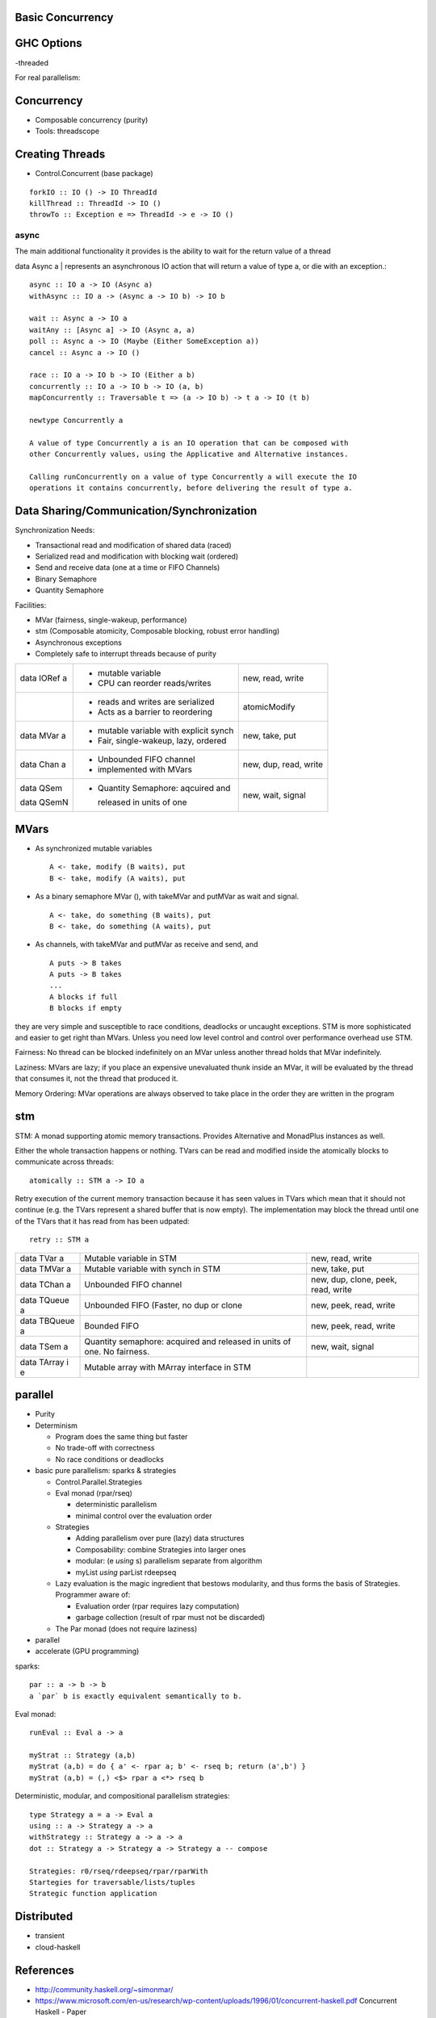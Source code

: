 Basic Concurrency
-----------------

GHC Options
-----------

-threaded

For real parallelism:

Concurrency
-----------

* Composable concurrency (purity)
* Tools: threadscope

Creating Threads
----------------

* Control.Concurrent (base package)

::

  forkIO :: IO () -> IO ThreadId
  killThread :: ThreadId -> IO ()
  throwTo :: Exception e => ThreadId -> e -> IO ()

async
~~~~~

The main additional functionality it provides is the ability to wait for the
return value of a thread

data Async a | represents an asynchronous IO action that will return a value of
type a, or die with an exception.::

  async :: IO a -> IO (Async a)
  withAsync :: IO a -> (Async a -> IO b) -> IO b

  wait :: Async a -> IO a
  waitAny :: [Async a] -> IO (Async a, a)
  poll :: Async a -> IO (Maybe (Either SomeException a))
  cancel :: Async a -> IO ()

  race :: IO a -> IO b -> IO (Either a b)
  concurrently :: IO a -> IO b -> IO (a, b)
  mapConcurrently :: Traversable t => (a -> IO b) -> t a -> IO (t b)

  newtype Concurrently a

  A value of type Concurrently a is an IO operation that can be composed with
  other Concurrently values, using the Applicative and Alternative instances.

  Calling runConcurrently on a value of type Concurrently a will execute the IO
  operations it contains concurrently, before delivering the result of type a.

Data Sharing/Communication/Synchronization
------------------------------------------

Synchronization Needs:

* Transactional read and modification of shared data (raced)
* Serialized read and modification with blocking wait (ordered)
* Send and receive data (one at a time or FIFO Channels)
* Binary Semaphore
* Quantity Semaphore

Facilities:

* MVar (fairness, single-wakeup, performance)
* stm (Composable atomicity, Composable blocking, robust error handling)

* Asynchronous exceptions
* Completely safe to interrupt threads because of purity

+--------------+------------------------------------+-------------------------+
| data IORef a | * mutable variable                 | new, read, write        |
|              | * CPU can reorder reads/writes     |                         |
+--------------+------------------------------------+-------------------------+
|              | * reads and writes are serialized  | atomicModify            |
|              | * Acts as a barrier to reordering  |                         |
+--------------+------------------------------------+-------------------------+
| data MVar a  | * mutable variable with explicit   | new, take, put          |
|              |   synch                            |                         |
|              | * Fair, single-wakeup, lazy,       |                         |
|              |   ordered                          |                         |
+--------------+------------------------------------+-------------------------+
| data Chan a  | * Unbounded FIFO channel           | new, dup, read, write   |
|              | * implemented with MVars           |                         |
+--------------+------------------------------------+-------------------------+
| data QSem    | * Quantity Semaphore: aqcuired and | new, wait, signal       |
|              |                                    |                         |
| data QSemN   |   released in units of one         |                         |
+--------------+------------------------------------+-------------------------+

MVars
-----

* As synchronized mutable variables ::

    A <- take, modify (B waits), put
    B <- take, modify (A waits), put

* As a binary semaphore MVar (), with takeMVar and putMVar as wait and signal. ::

    A <- take, do something (B waits), put
    B <- take, do something (A waits), put

* As channels, with takeMVar and putMVar as receive and send, and ::

    A puts -> B takes
    A puts -> B takes
    ...
    A blocks if full
    B blocks if empty

they are very simple and susceptible to race conditions, deadlocks or uncaught
exceptions. STM is more sophisticated and easier to get right than MVars.
Unless you need low level control and control over performance overhead use
STM.

Fairness: No thread can be blocked indefinitely on an MVar unless another
thread holds that MVar indefinitely.

Laziness: MVars are lazy; if you place an expensive unevaluated thunk inside an
MVar, it will be evaluated by the thread that consumes it, not the thread that
produced it.

Memory Ordering: MVar operations are always observed to take place in the order
they are written in the program

stm
---

STM: A monad supporting atomic memory transactions. Provides Alternative and
MonadPlus instances as well.

Either the whole transaction happens or nothing. TVars can be read and modified
inside the atomically blocks to communicate across threads::

  atomically :: STM a -> IO a

Retry execution of the current memory transaction because it has seen values in
TVars which mean that it should not continue (e.g. the TVars represent a shared
buffer that is now empty). The implementation may block the thread until one of
the TVars that it has read from has been udpated::

  retry :: STM a

+-----------------+--------------------------------+--------------------------+
| data TVar a     | Mutable variable in STM        | new, read, write         |
+-----------------+--------------------------------+--------------------------+
| data TMVar a    | Mutable variable with synch in | new, take, put           |
|                 | STM                            |                          |
+-----------------+--------------------------------+--------------------------+
| data TChan a    | Unbounded FIFO channel         | new, dup, clone, peek,   |
|                 |                                | read, write              |
+-----------------+--------------------------------+--------------------------+
| data TQueue a   | Unbounded FIFO (Faster,        | new, peek, read, write   |
|                 | no dup or clone                |                          |
+-----------------+--------------------------------+--------------------------+
| data TBQueue a  | Bounded FIFO                   | new, peek, read, write   |
+-----------------+--------------------------------+--------------------------+
| data TSem a     | Quantity semaphore: acquired   | new, wait, signal        |
|                 | and released in units of one.  |                          |
|                 | No fairness.                   |                          |
+-----------------+--------------------------------+--------------------------+
| data TArray i e | Mutable array with MArray      |                          |
|                 | interface in STM               |                          |
+-----------------+--------------------------------+--------------------------+

parallel
--------

* Purity
* Determinism

  * Program does the same thing but faster
  * No trade-off with correctness
  * No race conditions or deadlocks

* basic pure parallelism: sparks & strategies

  * Control.Parallel.Strategies
  * Eval monad (rpar/rseq)

    * deterministic parallelism
    * minimal control over the evaluation order
  * Strategies

    * Adding parallelism over pure (lazy) data structures
    * Composability: combine Strategies into larger ones
    * modular: (e `using` s) parallelism separate from algorithm
    * myList `using` parList rdeepseq
  * Lazy evaluation is the magic ingredient that bestows
    modularity, and thus forms the basis of Strategies. Programmer aware of:

    * Evaluation order (rpar requires lazy computation)
    * garbage collection (result of rpar must not be discarded)

  * The Par monad (does not require laziness)
* parallel
* accelerate (GPU programming)

sparks::

  par :: a -> b -> b
  a `par` b is exactly equivalent semantically to b.

Eval monad::

  runEval :: Eval a -> a

  myStrat :: Strategy (a,b)
  myStrat (a,b) = do { a' <- rpar a; b' <- rseq b; return (a',b') }
  myStrat (a,b) = (,) <$> rpar a <*> rseq b

Deterministic, modular, and compositional parallelism strategies::

  type Strategy a = a -> Eval a
  using :: a -> Strategy a -> a
  withStrategy :: Strategy a -> a -> a
  dot :: Strategy a -> Strategy a -> Strategy a -- compose

  Strategies: r0/rseq/rdeepseq/rpar/rparWith
  Startegies for traversable/lists/tuples
  Strategic function application

Distributed
-----------

* transient
* cloud-haskell

References
----------

* http://community.haskell.org/~simonmar/
* https://www.microsoft.com/en-us/research/wp-content/uploads/1996/01/concurrent-haskell.pdf Concurrent Haskell - Paper
* http://simonmar.github.io/bib/papers/stm.pdf Composable Memory Transactions
* https://www.microsoft.com/en-us/research/publication/beautiful-concurrency/ STM
* https://www.microsoft.com/en-us/research/publication/tackling-awkward-squad-monadic-inputoutput-concurrency-exceptions-foreign-language-calls-haskell/?from=http%3A%2F%2Fresearch.microsoft.com%2Fen-us%2Fum%2Fpeople%2Fsimonpj%2Fpapers%2Fmarktoberdorf%2F Tackling the Awkward Squad
* https://www.fpcomplete.com/blog/2016/11/comparative-concurrency-with-haskell
* http://chimera.labs.oreilly.com/books/1230000000929 Parallel and Concurrent Programming in Haskell By Simon Marlow
